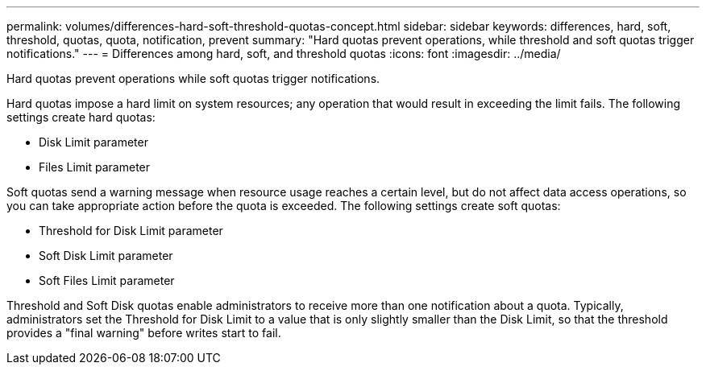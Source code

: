 ---
permalink: volumes/differences-hard-soft-threshold-quotas-concept.html
sidebar: sidebar
keywords: differences, hard, soft, threshold, quotas, quota, notification, prevent
summary: "Hard quotas prevent operations, while threshold and soft quotas trigger notifications."
---
= Differences among hard, soft, and threshold quotas
:icons: font
:imagesdir: ../media/

[.lead]
Hard quotas prevent operations while soft quotas trigger notifications.

Hard quotas impose a hard limit on system resources; any operation that would result in exceeding the limit fails. The following settings create hard quotas:

* Disk Limit parameter
* Files Limit parameter

Soft quotas send a warning message when resource usage reaches a certain level, but do not affect data access operations, so you can take appropriate action before the quota is exceeded. The following settings create soft quotas:

* Threshold for Disk Limit parameter
* Soft Disk Limit parameter
* Soft Files Limit parameter

Threshold and Soft Disk quotas enable administrators to receive more than one notification about a quota. Typically, administrators set the Threshold for Disk Limit to a value that is only slightly smaller than the Disk Limit, so that the threshold provides a "final warning" before writes start to fail.

// ONTAPDOC-2119/GH-1818 2024-6-26